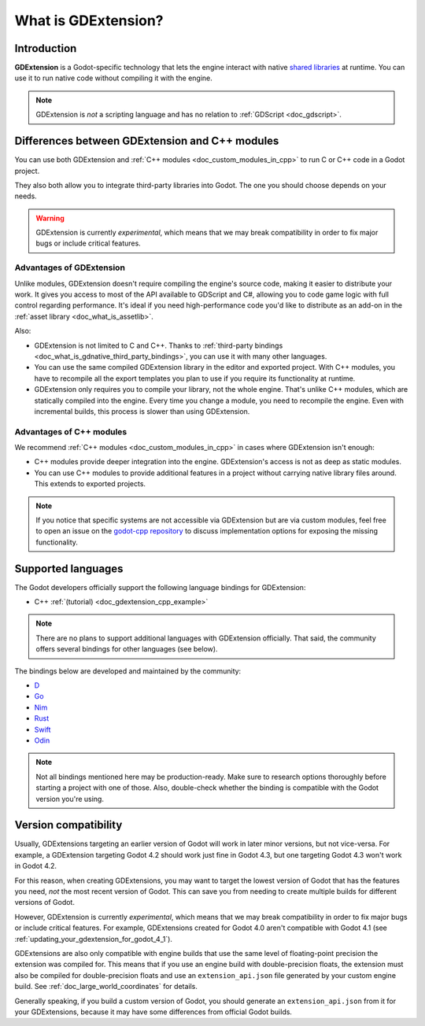 .. _doc_what_is_gdextension:

What is GDExtension?
====================

Introduction
------------

**GDExtension** is a Godot-specific technology that lets the engine interact with
native `shared libraries <https://en.wikipedia.org/wiki/Library_(computing)#Shared_libraries>`__
at runtime. You can use it to run native code without compiling it with the engine.

.. note:: GDExtension is *not* a scripting language and has no relation to
          :ref:`GDScript <doc_gdscript>`.

Differences between GDExtension and C++ modules
-----------------------------------------------

You can use both GDExtension and :ref:`C++ modules <doc_custom_modules_in_cpp>` to
run C or C++ code in a Godot project.

They also both allow you to integrate third-party libraries into Godot. The one
you should choose depends on your needs.

.. warning::

    GDExtension is currently *experimental*, which means that we may
    break compatibility in order to fix major bugs or include critical features.

Advantages of GDExtension
~~~~~~~~~~~~~~~~~~~~~~~~~

Unlike modules, GDExtension doesn't require compiling the engine's source code,
making it easier to distribute your work. It gives you access to most of the API
available to GDScript and C#, allowing you to code game logic with full control
regarding performance. It's ideal if you need high-performance code you'd like
to distribute as an add-on in the :ref:`asset library <doc_what_is_assetlib>`.

Also:

- GDExtension is not limited to C and C++. Thanks to :ref:`third-party bindings
  <doc_what_is_gdnative_third_party_bindings>`, you can use it with many other
  languages.
- You can use the same compiled GDExtension library in the editor and exported
  project. With C++ modules, you have to recompile all the export templates you
  plan to use if you require its functionality at runtime.
- GDExtension only requires you to compile your library, not the whole engine.
  That's unlike C++ modules, which are statically compiled into the engine.
  Every time you change a module, you need to recompile the engine. Even with
  incremental builds, this process is slower than using GDExtension.

Advantages of C++ modules
~~~~~~~~~~~~~~~~~~~~~~~~~

We recommend :ref:`C++ modules <doc_custom_modules_in_cpp>` in cases where
GDExtension isn't enough:

- C++ modules provide deeper integration into the engine. GDExtension's access
  is not as deep as static modules.
- You can use C++ modules to provide additional features in a project without
  carrying native library files around. This extends to exported projects.

.. note::

    If you notice that specific systems are not accessible via GDExtension
    but are via custom modules, feel free to open an issue on the
    `godot-cpp repository <https://github.com/godotengine/godot-cpp>`__
    to discuss implementation options for exposing the missing functionality.

Supported languages
-------------------

The Godot developers officially support the following language bindings for
GDExtension:

- C++ :ref:`(tutorial) <doc_gdextension_cpp_example>`

.. note::

    There are no plans to support additional languages with GDExtension officially.
    That said, the community offers several bindings for other languages (see
    below).

.. _doc_what_is_gdnative_third_party_bindings:

The bindings below are developed and maintained by the community:

.. Binding developers: Feel free to open a pull request to add your binding if it's well-developed enough to be used in a project.
.. Please keep languages sorted in alphabetical order.

- `D <https://github.com/godot-dlang/godot-dlang>`__
- `Go <https://github.com/grow-graphics/gd>`__
- `Nim <https://github.com/godot-nim/gdext-nim>`__
- `Rust <https://github.com/godot-rust/gdext>`__
- `Swift <https://github.com/migueldeicaza/SwiftGodot>`__
- `Odin <https://github.com/dresswithpockets/odin-godot>`__

.. note::

    Not all bindings mentioned here may be production-ready. Make sure to
    research options thoroughly before starting a project with one of those.
    Also, double-check whether the binding is compatible with the Godot version
    you're using.

.. _doc_what_is_gdextension_version_compatibility:

Version compatibility
---------------------

Usually, GDExtensions targeting an earlier version of Godot will work in later
minor versions, but not vice-versa. For example, a GDExtension targeting Godot 4.2
should work just fine in Godot 4.3, but one targeting Godot 4.3 won't work in Godot 4.2.

For this reason, when creating GDExtensions, you may want to target the lowest version of
Godot that has the features you need, *not* the most recent version of Godot. This can
save you from needing to create multiple builds for different versions of Godot.

However, GDExtension is currently *experimental*, which means that we may
break compatibility in order to fix major bugs or include critical features.
For example, GDExtensions created for Godot 4.0 aren't compatible with Godot
4.1 (see :ref:`updating_your_gdextension_for_godot_4_1`).

GDExtensions are also only compatible with engine builds that use the same
level of floating-point precision the extension was compiled for. This means
that if you use an engine build with double-precision floats, the extension must
also be compiled for double-precision floats and use an ``extension_api.json``
file generated by your custom engine build. See :ref:`doc_large_world_coordinates`
for details.

Generally speaking, if you build a custom version of Godot, you should generate an
``extension_api.json`` from it for your GDExtensions, because it may have some differences
from official Godot builds.
